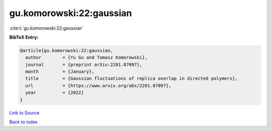 gu.komorowski:22:gaussian
=========================

:cite:t:`gu.komorowski:22:gaussian`

**BibTeX Entry:**

.. code-block:: bibtex

   @article{gu.komorowski:22:gaussian,
     author        = {Yu Gu and Tomasz Komorowski},
     journal       = {preprint arXiv:2201.07097},
     month         = {January},
     title         = {Gaussian fluctuations of replica overlap in directed polymers},
     url           = {https://www.arxiv.org/abs/2201.07097},
     year          = {2022}
   }

`Link to Source <https://www.arxiv.org/abs/2201.07097},>`_


`Back to index <../By-Cite-Keys.html>`_
